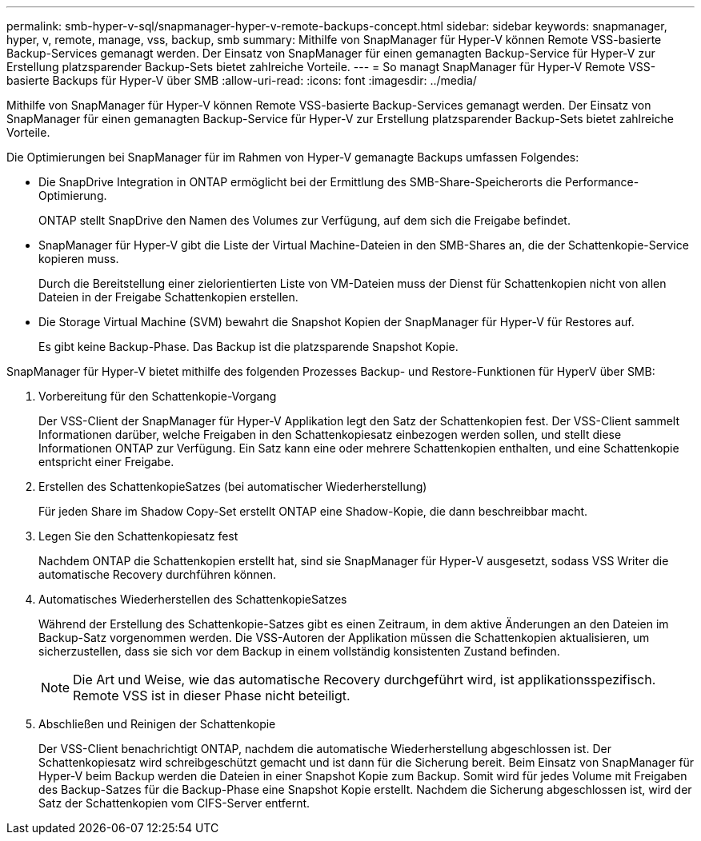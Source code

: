 ---
permalink: smb-hyper-v-sql/snapmanager-hyper-v-remote-backups-concept.html 
sidebar: sidebar 
keywords: snapmanager, hyper, v, remote, manage, vss, backup, smb 
summary: Mithilfe von SnapManager für Hyper-V können Remote VSS-basierte Backup-Services gemanagt werden. Der Einsatz von SnapManager für einen gemanagten Backup-Service für Hyper-V zur Erstellung platzsparender Backup-Sets bietet zahlreiche Vorteile. 
---
= So managt SnapManager für Hyper-V Remote VSS-basierte Backups für Hyper-V über SMB
:allow-uri-read: 
:icons: font
:imagesdir: ../media/


[role="lead"]
Mithilfe von SnapManager für Hyper-V können Remote VSS-basierte Backup-Services gemanagt werden. Der Einsatz von SnapManager für einen gemanagten Backup-Service für Hyper-V zur Erstellung platzsparender Backup-Sets bietet zahlreiche Vorteile.

Die Optimierungen bei SnapManager für im Rahmen von Hyper-V gemanagte Backups umfassen Folgendes:

* Die SnapDrive Integration in ONTAP ermöglicht bei der Ermittlung des SMB-Share-Speicherorts die Performance-Optimierung.
+
ONTAP stellt SnapDrive den Namen des Volumes zur Verfügung, auf dem sich die Freigabe befindet.

* SnapManager für Hyper-V gibt die Liste der Virtual Machine-Dateien in den SMB-Shares an, die der Schattenkopie-Service kopieren muss.
+
Durch die Bereitstellung einer zielorientierten Liste von VM-Dateien muss der Dienst für Schattenkopien nicht von allen Dateien in der Freigabe Schattenkopien erstellen.

* Die Storage Virtual Machine (SVM) bewahrt die Snapshot Kopien der SnapManager für Hyper-V für Restores auf.
+
Es gibt keine Backup-Phase. Das Backup ist die platzsparende Snapshot Kopie.



SnapManager für Hyper-V bietet mithilfe des folgenden Prozesses Backup- und Restore-Funktionen für HyperV über SMB:

. Vorbereitung für den Schattenkopie-Vorgang
+
Der VSS-Client der SnapManager für Hyper-V Applikation legt den Satz der Schattenkopien fest. Der VSS-Client sammelt Informationen darüber, welche Freigaben in den Schattenkopiesatz einbezogen werden sollen, und stellt diese Informationen ONTAP zur Verfügung. Ein Satz kann eine oder mehrere Schattenkopien enthalten, und eine Schattenkopie entspricht einer Freigabe.

. Erstellen des SchattenkopieSatzes (bei automatischer Wiederherstellung)
+
Für jeden Share im Shadow Copy-Set erstellt ONTAP eine Shadow-Kopie, die dann beschreibbar macht.

. Legen Sie den Schattenkopiesatz fest
+
Nachdem ONTAP die Schattenkopien erstellt hat, sind sie SnapManager für Hyper-V ausgesetzt, sodass VSS Writer die automatische Recovery durchführen können.

. Automatisches Wiederherstellen des SchattenkopieSatzes
+
Während der Erstellung des Schattenkopie-Satzes gibt es einen Zeitraum, in dem aktive Änderungen an den Dateien im Backup-Satz vorgenommen werden. Die VSS-Autoren der Applikation müssen die Schattenkopien aktualisieren, um sicherzustellen, dass sie sich vor dem Backup in einem vollständig konsistenten Zustand befinden.

+
[NOTE]
====
Die Art und Weise, wie das automatische Recovery durchgeführt wird, ist applikationsspezifisch. Remote VSS ist in dieser Phase nicht beteiligt.

====
. Abschließen und Reinigen der Schattenkopie
+
Der VSS-Client benachrichtigt ONTAP, nachdem die automatische Wiederherstellung abgeschlossen ist. Der Schattenkopiesatz wird schreibgeschützt gemacht und ist dann für die Sicherung bereit. Beim Einsatz von SnapManager für Hyper-V beim Backup werden die Dateien in einer Snapshot Kopie zum Backup. Somit wird für jedes Volume mit Freigaben des Backup-Satzes für die Backup-Phase eine Snapshot Kopie erstellt. Nachdem die Sicherung abgeschlossen ist, wird der Satz der Schattenkopien vom CIFS-Server entfernt.


